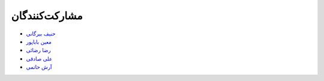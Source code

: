 مشارکت‌کنندگان
----------------

- `حنیف بیرگانی <https://github.com/hanifbirgani>`_

- `معین باباپور <https://github.com/smoeinbbp>`_

- `رضا رضائی <https://github.com/rezarezaeedev>`_

- `علی صادقی <https://github.com/bigsbug>`_

- `آرش حاتمی <https://github.com/hatamiarash7>`_

.. - `Your Name <https://github.com/YourGithubUsername>`_

